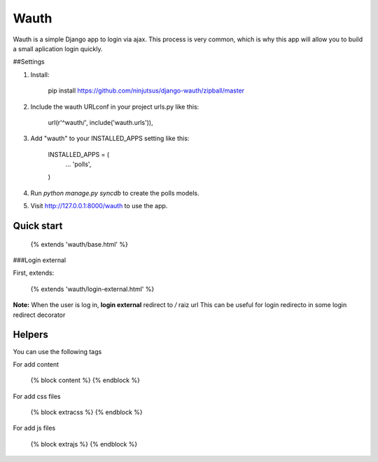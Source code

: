 Wauth
=====

Wauth is a simple Django app to login via ajax. This process is very common, which is why this app will allow you to build a small aplication login quickly.

##Settings

1. Install:

        pip install https://github.com/ninjutsus/django-wauth/zipball/master

2. Include the wauth URLconf in your project urls.py like this:

        url(r'^wauth/', include('wauth.urls')),

3. Add "wauth" to your INSTALLED_APPS setting like this:  

      INSTALLED_APPS = (
          ...
          'polls',
      )

4. Run `python manage.py syncdb` to create the polls models.

5. Visit http://127.0.0.1:8000/wauth to use the app.


Quick start
-----------

    {% extends 'wauth/base.html' %}
    
###Login external

First, extends:

    {% extends 'wauth/login-external.html' %}
    
**Note:**
When the user is log in, **login external** redirect to */* raiz url  
This can be useful for login redirecto in some login redirect decorator

    

Helpers
-------
You can use the following tags

For add content

    {% block content %}
    {% endblock %}
    
For add css files

    {% block extracss %}
    {% endblock %}

For add js files

    {% block extrajs %}
    {% endblock %}
    